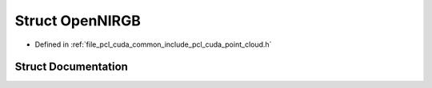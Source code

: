 .. _exhale_struct_structpcl_1_1cuda_1_1_open_n_i_r_g_b:

Struct OpenNIRGB
================

- Defined in :ref:`file_pcl_cuda_common_include_pcl_cuda_point_cloud.h`


Struct Documentation
--------------------


.. doxygenstruct:: pcl::cuda::OpenNIRGB
   :members:
   :protected-members:
   :undoc-members:
